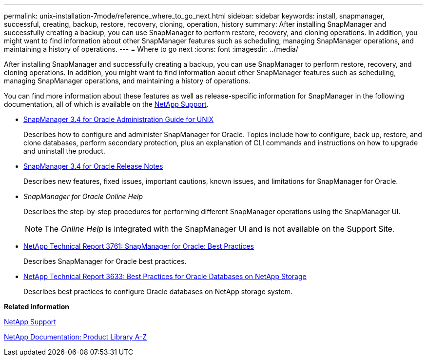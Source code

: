 ---
permalink: unix-installation-7mode/reference_where_to_go_next.html
sidebar: sidebar
keywords: install, snapmanager, successful, creating, backup, restore, recovery, cloning, operation, history
summary: After installing SnapManager and successfully creating a backup, you can use SnapManager to perform restore, recovery, and cloning operations. In addition, you might want to find information about other SnapManager features such as scheduling, managing SnapManager operations, and maintaining a history of operations.
---
= Where to go next
:icons: font
:imagesdir: ../media/

[.lead]
After installing SnapManager and successfully creating a backup, you can use SnapManager to perform restore, recovery, and cloning operations. In addition, you might want to find information about other SnapManager features such as scheduling, managing SnapManager operations, and maintaining a history of operations.

You can find more information about these features as well as release-specific information for SnapManager in the following documentation, all of which is available on the http://mysupport.netapp.com[NetApp Support].

* https://library.netapp.com/ecm/ecm_download_file/ECMP12471546[SnapManager 3.4 for Oracle Administration Guide for UNIX]
+
Describes how to configure and administer SnapManager for Oracle. Topics include how to configure, back up, restore, and clone databases, perform secondary protection, plus an explanation of CLI commands and instructions on how to upgrade and uninstall the product.

* https://library.netapp.com/ecm/ecm_download_file/ECMP12471548[SnapManager 3.4 for Oracle Release Notes]
+
Describes new features, fixed issues, important cautions, known issues, and limitations for SnapManager for Oracle.

* _SnapManager for Oracle Online Help_
+
Describes the step-by-step procedures for performing different SnapManager operations using the SnapManager UI.
+
NOTE: The _Online Help_ is integrated with the SnapManager UI and is not available on the Support Site.

* http://www.netapp.com/us/media/tr-3761.pdf[NetApp Technical Report 3761: SnapManager for Oracle: Best Practices]
+
Describes SnapManager for Oracle best practices.

* http://www.netapp.com/us/media/tr-3633.pdf[NetApp Technical Report 3633: Best Practices for Oracle Databases on NetApp Storage]
+
Describes best practices to configure Oracle databases on NetApp storage system.

*Related information*

http://mysupport.netapp.com[NetApp Support]

http://mysupport.netapp.com/documentation/productsatoz/index.html[NetApp Documentation: Product Library A-Z]
